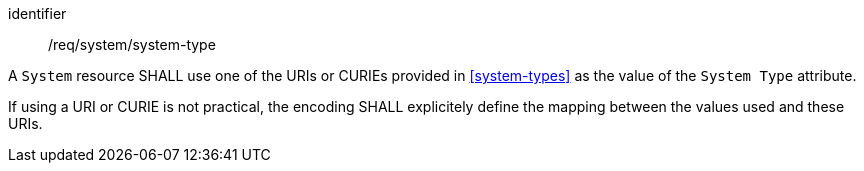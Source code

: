 [requirement,model=ogc]
====
[%metadata]
identifier:: /req/system/system-type

A `System` resource SHALL use one of the URIs or CURIEs provided in <<system-types>> as the value of the `System Type` attribute.

If using a URI or CURIE is not practical, the encoding SHALL explicitely define the mapping between the values used and these URIs.
====
